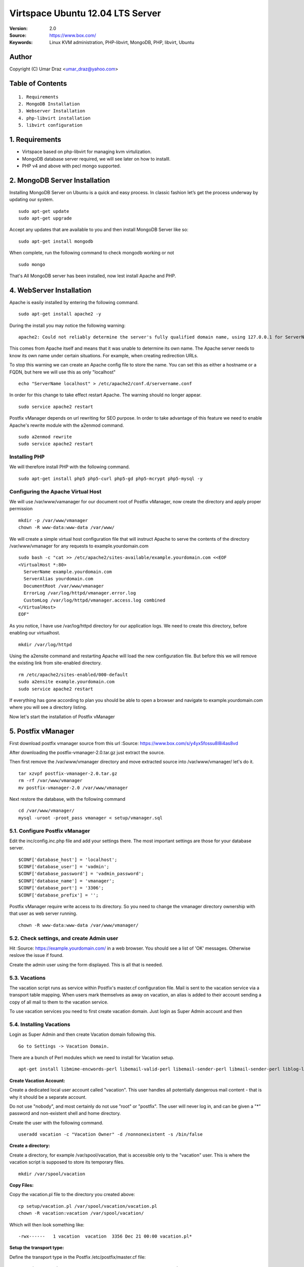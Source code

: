 ==========================================================
  Virtspace Ubuntu 12.04 LTS Server
==========================================================

:Version: 2.0
:Source: https://www.box.com/
:Keywords: Linux KVM administration, PHP-libvirt, MongoDB, PHP, libvirt, Ubuntu

Author
==========

Copyright (C) Umar Draz <umar_draz@yahoo.com>

Table of Contents
=================

::

  1. Requirements
  2. MongoDB Installation
  3. Webserver Installation
  4. php-libvirt installation
  5. libvirt configuration

1. Requirements
===============

* Virtspace based on php-libvirt for managing kvm virtulization.
* MongoDB database server required, we will see later on how to installl.
* PHP v4 and above with pecl mongo supported.

2. MongoDB Server Installation
============================

Installing MongoDB Server on Ubuntu is a quick and easy process. In classic fashion let’s get the process underway by updating our system.

::

  sudo apt-get update
  sudo apt-get upgrade

Accept any updates that are available to you and then install MongoDB Server like so:
  
::

  sudo apt-get install mongodb

When complete, run the following command to check mongodb working or not

::

  sudo mongo

That's All MongoDB server has been installed, now lest install Apache and PHP.

4. WebServer Installation
=========================

Apache is easily installed by entering the following command.

::

  sudo apt-get install apache2 -y

During the install you may notice the following warning:

::

  apache2: Could not reliably determine the server's fully qualified domain name, using 127.0.0.1 for ServerName

This comes from Apache itself and means that it was unable to determine its own name. The Apache server needs to know its own name under certain situations. For example, when creating redirection URLs.

To stop this warning we can create an Apache config file to store the name. You can set this as either a hostname or a FQDN, but here we will use this as only "localhost"

::

  echo "ServerName localhost" > /etc/apache2/conf.d/servername.conf
  
In order for this change to take effect restart Apache. The warning should no longer appear.

::

  sudo service apache2 restart

Postfix vManager depends on url rewriting for SEO purpose. In order to take advantage of this feature we need to enable Apache's rewrite module with the a2enmod command.

::

  sudo a2enmod rewrite
  sudo service apache2 restart

Installing PHP
-----------------

We will therefore install PHP with the following command.

::

  sudo apt-get install php5 php5-curl php5-gd php5-mcrypt php5-mysql -y

Configuring the Apache Virtual Host
-----------------------------------

We will use /var/www/vamanager for our document root of Postfix vManager, now create the directory and apply proper permission

::

  mkdir -p /var/www/vmanager
  chown -R www-data:www-data /var/www/

We will create a simple virtual host configuration file that will instruct Apache to serve the contents of the directory /var/www/vmanager for any requests to example.yourdomain.com

::

  sudo bash -c "cat >> /etc/apache2/sites-available/example.yourdomain.com <<EOF
  <VirtualHost *:80>
    ServerName example.yourdomain.com
    ServerAlias yourdomain.com
    DocumentRoot /var/www/vmanager
    ErrorLog /var/log/httpd/vmanager.error.log
    CustomLog /var/log/httpd/vmanager.access.log combined
  </VirtualHost>
  EOF"

As you notice, I have use /var/log/httpd directory for our application logs. We need to create this directory, before enabling our virtualhost.

::

  mkdir /var/log/httpd

Using the a2ensite command and restarting Apache will load the new configuration file. But before this we will remove the existing link from site-enabled directory.

::

  rm /etc/apache2/sites-enabled/000-default
  sudo a2ensite example.yourdomain.com
  sudo service apache2 restart

If everything has gone according to plan you should be able to open a browser and navigate to example.yourdomain.com where you will see a directory listing.

Now let's start the installation of Postfix vManager

5. Postfix vManager
===================

First download postfix vmanager source from this url :Source: https://www.box.com/s/y4yx5fossu8l8i4as8vd

After downloading the postfix-vmanager-2.0.tar.gz just extract the source. 

Then first remove the /var/www/vmanager directory and move extracted source into /var/www/vmanager/ let's do it.

::

  tar xzvpf postfix-vmanager-2.0.tar.gz
  rm -rf /var/www/vmanager
  mv postfix-vmanager-2.0 /var/www/vmanager
  
Next restore the database, with the following command

::

  cd /var/www/vmanager/  
  mysql -uroot -proot_pass vmanager < setup/vmanager.sql

5.1. Configure Postfix vManager
----------------------

Edit the inc/config.inc.php file and add your settings there. The most important settings are those for your database server.

::

  $CONF['database_host'] = 'localhost';
  $CONF['database_user'] = 'vadmin';
  $CONF['database_password'] = 'vadmin_password';
  $CONF['database_name'] = 'vmanager';
  $CONF['database_port'] = '3306';
  $CONF['database_prefix'] = '';

Postfix vManager require write access to its directory. So you need to change the vmanager directory ownership with that user as web server running.

::

  chown -R www-data:www-data /var/www/vmanager/

5.2. Check settings, and create Admin user
------------------------------------------

Hit :Source: https://example.yourdomain.com/ in a web browser. You should see a list of 'OK' messages. Otherwise reslove the issue if found. 

Create the admin user using the form displayed. This is all that is needed.

5.3. Vacations
--------------

The vacation script runs as service within Postfix's master.cf configuration file. Mail is sent to the vacation service via a transport table mapping. When users mark themselves as away on vacation, an alias is added to their account sending a copy of all mail to them to the vacation service.

To use vacation services you need to first create vacation domain. Just login as Super Admin account and then 

5.4. Installing Vacations
-------------------------

Login as Super Admin and then create Vacation domain following this.

::

  Go to Settings -> Vacation Domain.

There are a bunch of Perl modules which we need to install for Vacation setup.

::

  apt-get install libmime-encwords-perl libemail-valid-perl libemail-sender-perl libmail-sender-perl liblog-log4perl-perl liblog-dispatch-perl libdbi-perl libdbd-mysql-perl libmime-charset-perl

**Create Vacation Account:**

Create a dedicated local user account called "vacation". This user handles all potentially dangerous mail content - that is why it should be a separate account.

Do not use "nobody", and most certainly do not use "root" or "postfix". The user will never log in, and can be given a "*" password and non-existent shell and home directory.

Create the user with the following command.

::

  useradd vacation -c "Vacation Owner" -d /nonnonexistent -s /bin/false

**Create a directory:**

Create a directory, for example  /var/spool/vacation, that is accessible only to the "vacation" user. This is where the vacation script is supposed to store its temporary files. 

::

  mkdir /var/spool/vacation
  
**Copy Files:**

Copy the vacation.pl file to the directory you created above:

::

  cp setup/vacation.pl /var/spool/vacation/vacation.pl
  chown -R vacation:vacation /var/spool/vacation/
  
Which will then look something like:

::

  -rwx------   1 vacation  vacation  3356 Dec 21 00:00 vacation.pl*

**Setup the transport type:**

Define the transport type in the Postfix /etc/postfix/master.cf file:

::

  vacation    unix  -       n       n       -       -       pipe
    flags=Rq user=vacation argv=/var/spool/vacation/vacation.pl -f ${sender} -- ${recipient}
    
Here we need to restart postfix service.

::

  service postfix restart

**Configure vacation.pl"**

The perl /var/spool/vacation/vacation.pl script needs to know which database you are using, and also how to connect to the database.

Change any variables starting with '$db_' and '$db_type'

Change the $vacation_domain variable to match what you entered through your Super Admin login.

Here is the example of vacatino.pl settings for database and domain name

::

  our $db_type = 'mysql';
  our $db_host = 'localhost';
  our $db_username = 'username';
  our $db_password = 'password';
  our $db_name     = 'dbname';
  our $vacation_domain = 'autoreply.yourdomain.com';

Done! When this is all in place you need to have a look at the Postfix vManager inc/config.inc.php. Here you need to enable Virtual Vacation for the site.

6. Domain Keys
==============

I’m going to show you how to run Postifx with OpenDKIM on a Ubuntu LTS Server.

Let’s start installing OpenDKIM.

::

  apt-get install opendkim opendkim-tools

Edit Postfix configuration file.

::

  nano /etc/postfix/main.cf

And instruct postfix to use dkim milter:

::

  smtpd_milters = inet:127.0.0.1:8891
  non_smtpd_milters = $smtpd_milters
  milter_default_action = accept

Create configuration file for OpenDKIM

::

  nano /etc/opendkim.conf
  
Feel free to use the following one slightly edited to work with **yourdomain.com** domain:

::

  LogWhy            yes
  Syslog            yes
  SyslogSuccess     yes
  Canonicalization  relaxed/simple
  KeyTable          /etc/opendkim/KeyTable
  SigningTable      /etc/opendkim/SigningTable
  InternalHosts     /etc/opendkim/TrustedHosts
  Socket            inet:8891@localhost
  ReportAddress     root
  SendReports       yes

Edit /etc/opendkim/TrustedHosts

::

  nano /etc/opendkim/TrustedHosts

Add domains, hostnames and/or ip’s that should be handled by OpenDKIM. Don’t forget localhost.

::

  127.0.0.1
  localhost
  x.253.204.64
  x.253.204.32/27

**Generate keys**

Now generate the keys: one will be used by opendkim to sign your messages and the other to be inserted in your dns zone:

::

  mkdir -p /etc/opendkim/yourdomain.com
  opendkim-genkey -D /etc/opendkim/yourdomain.com/ -d yourdomain.com -s default
  
Here you need to move **default.private** to **default**

::

  cd /etc/opendkim/yourdomain.com/
  mv default.private default
  chown opendkim:opendkim /etc/opendkim/
  
Add domain to KeyTable /etc/opendkim/KeyTable

::

  default._domainkey.yourdomain.com yourdomain.com:default:/etc/opendkim/yourdomain.com/default

Add domain to SigningTable /etc/opendkim/SigningTable

::

  yourdomain.com default._domainkey.yourdomain.com

**Add to DKIM public key to DNS**

Add an entry for the public key to the DNS server you are using for your domain. You find the public key here:

::

  cat /etc/opendkim/yourdomain.com/default.txt
  
The above output should be like.

::

  default._domainkey IN TXT "v=DKIM1; g=*; k=rsa; p=MIGfMA0GCSqGSIb3DQEBAQUAA4GNADCBiQKBgQClJj0qvcQvX7ssbGNBqFCTt+Wrh9G15QIXkFPbspt4uUOthLR8yl56CKohRVFfQTjoZjrmxSYDD8ZfV4rnPUu5bz07w7hbL3X1N5rLOM7RTDWU0NrYzGNVS07H4XNUJQRifVULREEqqvjASX6ivp1AH+OvvKn9mQTaSTjviD2cdQIDAQAB"

Now test the key using an OpenDKIM utiliy:

::

  opendkim-testkey -vvv -d yourdomain.com -s default -k /etc/opendkim/yourdomain.com/default
  
The above command will verify your zone settings.

Now start both OpenDKIM and Postifix:

::

  /etc/init.d/opendkim start
  /etc/init.d/postfix restart

Look at the DKIM-signature, there it is.

Further check and analysis can be made also on the website http://www.brandonchecketts.com/emailtest.php
